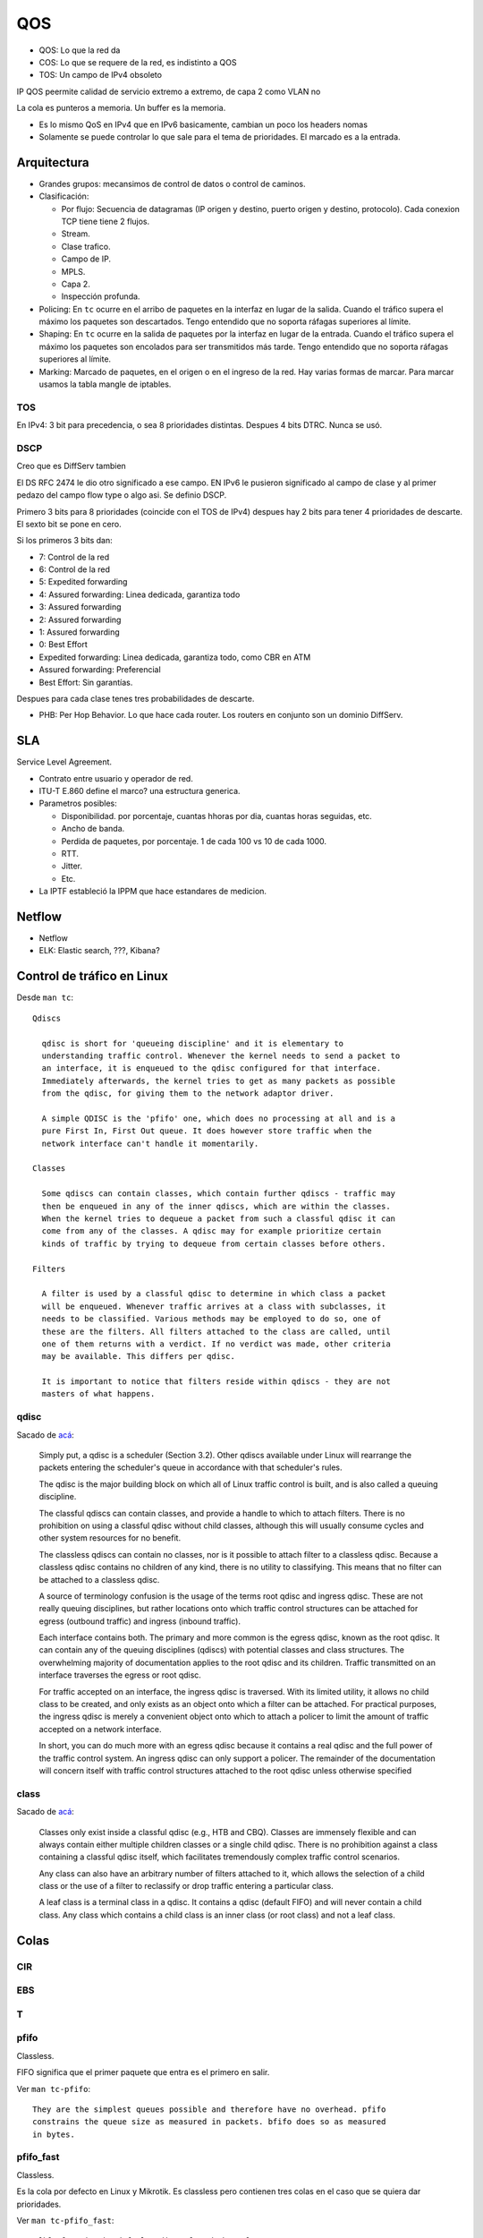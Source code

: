 QOS
===

.. todo:: Hacer. Ver http://web.opalsoft.net/qos/default.php?p=ds-21

- QOS: Lo que la red da
- COS: Lo que se requere de la red, es indistinto a QOS
- TOS: Un campo de IPv4 obsoleto

IP QOS peermite calidad de servicio extremo a extremo, de capa 2 como VLAN no

La cola es punteros a memoria. Un buffer es la memoria.


- Es lo mismo QoS en IPv4 que en IPv6 basicamente, cambian un poco los headers
  nomas

- Solamente se puede controlar lo que sale para el tema de prioridades. El
  marcado es a la entrada.

Arquitectura
------------

- Grandes grupos: mecansimos de control de datos o control de caminos.

- Clasificación:

  - Por flujo: Secuencia de datagramas (IP origen y destino, puerto origen y
    destino, protocolo). Cada conexion TCP tiene tiene 2 flujos.

  - Stream.

  - Clase trafico.

  - Campo de IP.

  - MPLS.

  - Capa 2.

  - Inspección profunda.

- Policing: En ``tc`` ocurre en el arribo de paquetes en la interfaz en lugar de
  la salida. Cuando el tráfico supera el máximo los paquetes son descartados.
  Tengo entendido que no soporta ráfagas superiores al límite.

- Shaping: En ``tc`` ocurre en la salida de paquetes por la interfaz en lugar de
  la entrada. Cuando el tráfico supera el máximo los paquetes son encolados para
  ser transmitidos más tarde. Tengo entendido que no soporta ráfagas superiores
  al límite.

- Marking: Marcado de paquetes, en el origen o en el ingreso de la red. Hay
  varias formas de marcar. Para marcar usamos la tabla mangle de iptables.

.. todo:: Random Early Detection, RED, WRED.

TOS
~~~

En IPv4: 3 bit para precedencia, o sea 8 prioridades distintas. Despues 4 bits
DTRC. Nunca se usó.

DSCP
~~~~

Creo que es DiffServ tambien

El DS RFC 2474 le dio otro significado a ese campo. EN IPv6 le pusieron
significado al campo de clase y al primer pedazo del campo flow type o algo asi.
Se definio DSCP.

Primero 3 bits para 8 prioridades (coincide con el TOS de IPv4)
despues hay 2 bits para tener 4 prioridades de descarte. El sexto bit se pone en
cero.

Si los primeros 3 bits dan:

- 7: Control de la red
- 6: Control de la red
- 5: Expedited forwarding
- 4: Assured forwarding: Linea dedicada, garantiza todo
- 3: Assured forwarding
- 2: Assured forwarding
- 1: Assured forwarding
- 0: Best Effort

- Expedited forwarding: Linea dedicada, garantiza todo, como CBR en ATM
- Assured forwarding: Preferencial
- Best Effort: Sin garantías.

Despues para cada clase tenes tres probabilidades de descarte.

- PHB: Per Hop Behavior. Lo que hace cada router. Los routers en conjunto son un
  dominio DiffServ.

SLA
---

Service Level Agreement.

- Contrato entre usuario y operador de red.

- ITU-T E.860 define el marco? una estructura generica.

- Parametros posibles:

  - Disponibilidad. por porcentaje, cuantas hhoras por dia, cuantas horas
    seguidas, etc.

  - Ancho de banda.

  - Perdida de paquetes, por porcentaje. 1 de cada 100 vs 10 de cada 1000.

  - RTT.

  - Jitter.

  - Etc.

- La IPTF estableció la IPPM que hace estandares de medicion.


Netflow
-------

- Netflow
- ELK: Elastic search, ???, Kibana?

Control de tráfico en Linux
---------------------------

Desde ``man tc``::

  Qdiscs

    qdisc is short for 'queueing discipline' and it is elementary to
    understanding traffic control. Whenever the kernel needs to send a packet to
    an interface, it is enqueued to the qdisc configured for that interface.
    Immediately afterwards, the kernel tries to get as many packets as possible
    from the qdisc, for giving them to the network adaptor driver.

    A simple QDISC is the 'pfifo' one, which does no processing at all and is a
    pure First In, First Out queue. It does however store traffic when the
    network interface can't handle it momentarily.

  Classes

    Some qdiscs can contain classes, which contain further qdiscs - traffic may
    then be enqueued in any of the inner qdiscs, which are within the classes.
    When the kernel tries to dequeue a packet from such a classful qdisc it can
    come from any of the classes. A qdisc may for example prioritize certain
    kinds of traffic by trying to dequeue from certain classes before others.

  Filters

    A filter is used by a classful qdisc to determine in which class a packet
    will be enqueued. Whenever traffic arrives at a class with subclasses, it
    needs to be classified. Various methods may be employed to do so, one of
    these are the filters. All filters attached to the class are called, until
    one of them returns with a verdict. If no verdict was made, other criteria
    may be available. This differs per qdisc.

    It is important to notice that filters reside within qdiscs - they are not
    masters of what happens.

qdisc
~~~~~

Sacado de `acá <https://www.tldp.org/HOWTO/Traffic-Control-HOWTO>`_:

  Simply put, a qdisc is a scheduler (Section 3.2). Other qdiscs available under
  Linux will rearrange the packets entering the scheduler's queue in accordance
  with that scheduler's rules.

  The qdisc is the major building block on which all of Linux traffic control is
  built, and is also called a queuing discipline.

  The classful qdiscs can contain classes, and provide a handle to which to attach
  filters. There is no prohibition on using a classful qdisc without child
  classes, although this will usually consume cycles and other system resources
  for no benefit.

  The classless qdiscs can contain no classes, nor is it possible to attach filter
  to a classless qdisc. Because a classless qdisc contains no children of any
  kind, there is no utility to classifying. This means that no filter can be
  attached to a classless qdisc.

  A source of terminology confusion is the usage of the terms root qdisc and
  ingress qdisc. These are not really queuing disciplines, but rather locations
  onto which traffic control structures can be attached for egress (outbound
  traffic) and ingress (inbound traffic).

  Each interface contains both. The primary and more common is the egress qdisc,
  known as the root qdisc. It can contain any of the queuing disciplines (qdiscs)
  with potential classes and class structures. The overwhelming majority of
  documentation applies to the root qdisc and its children. Traffic transmitted on
  an interface traverses the egress or root qdisc.

  For traffic accepted on an interface, the ingress qdisc is traversed. With its
  limited utility, it allows no child class to be created, and only exists as an
  object onto which a filter can be attached. For practical purposes, the ingress
  qdisc is merely a convenient object onto which to attach a policer to limit the
  amount of traffic accepted on a network interface.

  In short, you can do much more with an egress qdisc because it contains a real
  qdisc and the full power of the traffic control system. An ingress qdisc can
  only support a policer. The remainder of the documentation will concern itself
  with traffic control structures attached to the root qdisc unless otherwise
  specified

class
~~~~~

Sacado de `acá <https://www.tldp.org/HOWTO/Traffic-Control-HOWTO>`_:

  Classes only exist inside a classful qdisc (e.g., HTB and CBQ). Classes are
  immensely flexible and can always contain either multiple children classes or a
  single child qdisc. There is no prohibition against a class containing a
  classful qdisc itself, which facilitates tremendously complex traffic control
  scenarios.

  Any class can also have an arbitrary number of filters attached to it, which
  allows the selection of a child class or the use of a filter to reclassify or
  drop traffic entering a particular class.

  A leaf class is a terminal class in a qdisc. It contains a qdisc (default FIFO)
  and will never contain a child class. Any class which contains a child class is
  an inner class (or root class) and not a leaf class.


Colas
-----

CIR
~~~

.. todo:: Es un buffer cicular? Supuestamente es policer?

EBS
~~~

.. todo:: No la encuentro?? Supuestamente es policer?

T
~~

.. todo:: No la encuentro?? Supuestamente es policer?

pfifo
~~~~~

Classless.

FIFO significa que el primer paquete que entra es el primero en salir.

Ver ``man tc-pfifo``::

  They are the simplest queues possible and therefore have no overhead. pfifo
  constrains the queue size as measured in packets. bfifo does so as measured
  in bytes.

pfifo_fast
~~~~~~~~~~

Classless.

Es la cola por defecto en Linux y Mikrotik. Es classless pero contienen tres
colas en el caso que se quiera dar prioridades.

Ver ``man tc-pfifo_fast``::

  pfifo_fast is the default qdisc of each interface.

  The algorithm is very similar to that of the classful tc-prio(8) qdisc.
  pfifo_fast is like three tc-pfifo(8) queues side by side, where packets can
  be enqueued in any of the three bands based on their Type of Service bits or
  assigned priority.

  Not all three bands are dequeued simultaneously - as long as lower bands have
  traffic, higher bands are never dequeued. This can be used to prioritize
  interactive traffic or penalize 'lowest cost' traffic.

  Each band can be txqueuelen packets long, as configured with ifconfig(8) or
  ip(8). Additional packets coming in are not enqueued but are instead dropped.

  See tc-prio(8) for complete details on how TOS bits are translated into bands.

CBS
~~~

Classless.

De shaping.

Creo que nunca la usamos. Ver ``man tc-cbs``::

  The CBS (Credit Based Shaper) qdisc implements the shaping algorithm defined
  by the IEEE 802.1Q-2014 Section 8.6.8.2, which applies a well defined rate
  limiting method to the traffic.

  This queueing discipline is intended to be used by TSN (Time Sensitive
  Networking) applications, the CBS parameters are derived directly by what is
  described by the Annex L of the IEEE 802.1Q-2014 Specification. The algorithm
  and how it affects the latency are detailed there.

  CBS is meant to be installed under another qdisc that maps packet flows to
  traffic classes, one example is mqprio(8).

Tocken Bucket Filter
~~~~~~~~~~~~~~~~~~~~

Classless.

Ver ``man tc-tbf``::

  The Token Bucket Filter is a classful queueing discipline available for
  traffic control with the tc(8) command.

  As the name implies, traffic is filtered based on the expenditure of tokens.
  Tokens roughly correspond to bytes, with the additional constraint that each
  packet consumes some tokens, no matter how small it is. This reflects the fact
  that even a zero-sized packet occupies the link for some time.

::

  tc qdisc add dev eth0 root tbf rate 220kbit latency 50ms burst 1540

SFQ
~~~

Classless.

Como la FIFO con bandas.

Ver ``man tc-sfq``::

  Stochastic Fairness Queueing is a classless queueing discipline available for
  traffic control with the tc(8) command.

  SFQ does not shape traffic but only schedules the transmission of packets,
  based on 'flows'. The goal is to ensure fairness so that each flow is able to
  send data in turn, thus preventing any single flow from drowning out the rest.

  This may in fact have some effect in mitigating a Denial of Service attempt.

Ver el `manual de Mikrotik <https://wiki.mikrotik.com/wiki/Manual:Queue#SFQ>`_:

  Stochastic Fairness Queuing (SFQ) is ensured by hashing and round-robin
  algorithms. A traffic flow may be uniquely identified by a 4
  options(src-address, dst-address, src-port and dst-port), so these parameters
  are used by SFQ hashing algorithm to classify packets into one of 1024
  possible sub-streams. Then round-robin algorithm will start to distribute
  available bandwidth to all sub-streams, on each round giving sfq-allot bytes
  of traffic. The whole SFQ queue can contain 128 packets and there are 1024
  sub-streams available.

  SFQ is called "Stochastic" because it does not really allocate a queue for
  each flow, it has an algorithm which divides traffic over a limited number of
  queues (1024) using a hashing algorithm.

Nosotros ponemos que se reconfigure cada 10 segundos::

  tc qudisc add dev ent0 root sfq perturb 10

PCQ
~~~

Classless.

Similar a SFQ pero solo para Mikrotik creo.

Ver el `manual de Mikrotik <https://wiki.mikrotik.com/wiki/Manual:Queue#PCQ>`_:

  Per Connection Queuing (PCQ) is a similar to SFQ, but it has additional features.

  It is possible to choose flow identifiers (from dst-address | dst-port |
  src-address | src-port). For example if you classify flows by src-address on
  local interface (interface with your clients), each PCQ sub-stream will be one
  particular client's upload.

  It is possible to assign speed limitation to sub-streams with pcq-rate option.
  If pcq-rate=0 sub-streams will divide available traffic equally.

  PCQ was introduced to optimize massive QoS systems, where most of the queues are
  exactly the same for different sub-streams. For example a sub-stream can be
  download or upload for one particular client (IP) or connection to server.

  PCQ algorithm is very simple - at first it uses selected classifiers to
  distinguish one sub-stream from another, then applies individual FIFO queue size
  and limitation on every sub-stream, then groups all sub-streams together and
  applies global queue size and limitation.

PRIO
~~~~

Classful.

Es como pfifo_fast que ordena paquetes en solamente 3 bandas.

Hay que tener cuidado de que la suma de las hijas no sea mayor a la de arriba,
porque en tal caso deja de andar y es como que no limita nada, pasa todo de
largo.

Ver ``man tc-prio``::

  The PRIO qdisc is a simple classful queueing discipline that contains an
  arbitrary number of classes of differing priority. The classes are dequeued in
  numerical descending order of priority. PRIO is a scheduler and never delays
  packets - it is a work-conserving qdisc, though the qdiscs contained in the
  classes may not be.

  Very useful for lowering latency when there is no need for slowing down traffic.

  On creation with 'tc qdisc add', a fixed number of bands is created. Each band
  is a class, although is not possible to add classes with 'tc qdisc add', the
  number of bands to be created must instead be specified on the command line
  attaching PRIO to its root.

  When dequeueing, band 0 is tried first and only if it did not deliver a packet
  does PRIO try band 1, and so onwards. Maximum reliability packets should
  therefore go to band 0, minimum delay to band 1 and the rest to band 2.

  As the PRIO qdisc itself will have minor number 0, band 0 is actually major:1,
  band 1 is major:2, etc. For major, substitute the major number assigned to the
  qdisc on 'tc qdisc add' with the handle parameter.

CBQ
~~~

Classful.

Permite prestar trafico a otra rama cuando no lo usa, creo que es el único que
deja hacer eso de las que vemos, pero hay otras variaciones. Muy dificil de
configurar, hay que hacer cuentas.

Es como la prio pero hace un round robin con pesos que se van calculando
dinamicamene que se yo.

Ver ``man tc-cbq``::

  Class Based Queueing is a classful qdisc that implements a rich linksharing
  hierarchy of classes. It contains shaping elements as well as prioritizing
  capabilities. Shaping is performed using link idle time calculations based on
  the timing of dequeue events and underlying link bandwidth.

HTB
~~~

Classful.

Token Bucket Filter con prioridades.

Ver ``man tc-htb``::

  HTB is meant as a more understandable and intuitive replacement for the CBQ
  qdisc in Linux. Both CBQ and HTB help you to control the use of the outbound
  bandwidth on a given link.

  Both allow you to use one physical link to simulate several slower links and to
  send different kinds of traffic on different simulated links. In both cases, you
  have to specify how to divide the physical link into simulated links and how to
  decide which simulated link to use for a given packet to be sent.

  Unlike CBQ, HTB shapes traffic based on the Token Bucket Filter algorithm which
  does not depend on interface characteristics and so does not need to know the
  underlying bandwidth of
  the outgoing interface.

Referencias
-----------

- https://www.tldp.org/HOWTO/Traffic-Control-HOWTO/components.html#c-qdisc
